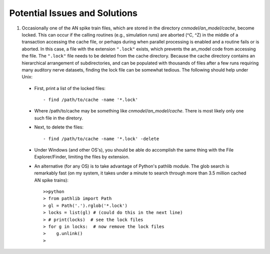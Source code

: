 Potential Issues and Solutions
==============================

1.  Occasionally one of the AN spike train files, which are stored in the directory `cnmodel/an_model/cache`, become locked. This can occur if the calling routines (e.g., simulation runs) are aborted (^C, ^Z) in the middle of a transaction accessing the cache file, or perhaps during when parallel processing is enabled and a routine fails or is aborted. In this case, a file with the extension ``".lock"`` exists, which prevents the an_model code from accessing the file. The ``".lock"`` file needs to be deleted from the cache directory. Because the cache directory contains an hierarchical arrangement of subdirectories, and can be populated with thousands of files after a few runs requiring many auditory nerve datasets, finding the lock file can be somewhat tedious. The following should help under Unix:
    
  *  First, print a list of the locked files::
      
          - find /path/to/cache -name '*.lock'
    
  * Where /path/to/cache may be something like `cnmodel/an_model/cache`. 
    There is most likely only one such file in the diretory.

  * Next, to delete the files::
  
      - find /path/to/cache -name '*.lock' -delete
       
  * Under Windows (and other OS's), you should be able do accomplish the same thing
    with the File Explorer/Finder, limiting the files by extension.
    
  * An alternative (for any OS) is to take advantage of Python's pathlib module. The glob search is 
    remarkably fast (on my system, it takes under a minute to search through more than 3.5 million
    cached AN spike trains)::
    
            >>python
            > from pathlib import Path
            > gl = Path('.').rglob('*.lock')
            > locks = list(gl) # (could do this in the next line)
            > # print(locks)  # see the lock files
            > for g in locks:  # now remove the lock files
            >    g.unlink()
            >
   